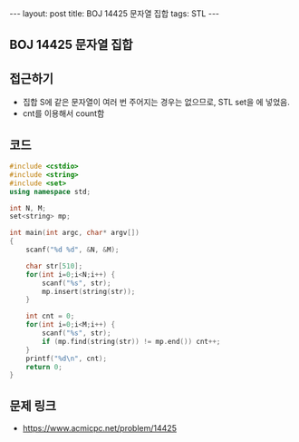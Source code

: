 #+HTML: ---
#+HTML: layout: post
#+HTML: title: BOJ 14425 문자열 집합
#+HTML: tags: STL
#+HTML: ---
#+OPTIONS: ^:nil

** BOJ 14425 문자열 집합

** 접근하기
- 집합 S에 같은 문자열이 여러 번 주어지는 경우는 없으므로, STL set을 에 넣었음.
- cnt를 이용해서 count함

** 코드
#+BEGIN_SRC cpp
#include <cstdio>
#include <string>
#include <set>
using namespace std;

int N, M;
set<string> mp;

int main(int argc, char* argv[])
{
    scanf("%d %d", &N, &M);

    char str[510];
    for(int i=0;i<N;i++) {
        scanf("%s", str);
        mp.insert(string(str));
    }
    
    int cnt = 0;
    for(int i=0;i<M;i++) {
        scanf("%s", str);
        if (mp.find(string(str)) != mp.end()) cnt++;
    }
    printf("%d\n", cnt);
    return 0;
}
#+END_SRC

** 문제 링크
- https://www.acmicpc.net/problem/14425
